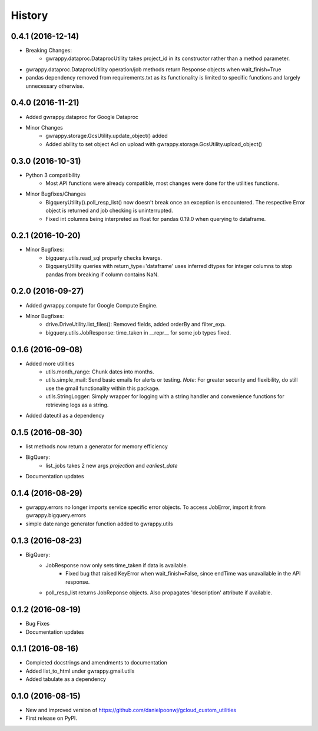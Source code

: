 =======
History
=======

0.4.1 (2016-12-14)
------------------
* Breaking Changes:
    * gwrappy.dataproc.DataprocUtility takes project_id in its constructor rather than a method parameter.
* gwrappy.dataproc.DataprocUtility operation/job methods return Response objects when wait_finish=True
* pandas dependency removed from requirements.txt as its functionality is limited to specific functions and largely unnecessary otherwise.

0.4.0 (2016-11-21)
------------------
* Added gwrappy.dataproc for Google Dataproc
* Minor Changes
    * gwrappy.storage.GcsUtility.update_object() added
    * Added ability to set object Acl on upload with gwrappy.storage.GcsUtility.upload_object()

0.3.0 (2016-10-31)
------------------
* Python 3 compatibility
    * Most API functions were already compatible, most changes were done for the utilities functions.
* Minor Bugfixes/Changes
    * BigqueryUtility().poll_resp_list() now doesn't break once an exception is encountered. The respective Error object is returned and job checking is uninterrupted.
    * Fixed int columns being interpreted as float for pandas 0.19.0 when querying to dataframe.

0.2.1 (2016-10-20)
------------------
* Minor Bugfixes:
    * bigquery.utils.read_sql properly checks kwargs.
    * BigqueryUtility queries with return_type='dataframe' uses inferred dtypes for integer columns to stop pandas from breaking if column contains NaN.

0.2.0 (2016-09-27)
------------------
* Added gwrappy.compute for Google Compute Engine.
* Minor Bugfixes:
    * drive.DriveUtility.list_files(): Removed fields, added orderBy and filter_exp.
    * bigquery.utils.JobResponse: time_taken in __repr__ for some job types fixed.

0.1.6 (2016-09-08)
------------------
* Added more utilities
    * utils.month_range: Chunk dates into months.
    * utils.simple_mail: Send basic emails for alerts or testing. *Note*: For greater security and flexibility, do still use the gmail functionality within this package.
    * utils.StringLogger: Simply wrapper for logging with a string handler and convenience functions for retrieving logs as a string.
* Added dateutil as a dependency

0.1.5 (2016-08-30)
------------------
* list methods now return a generator for memory efficiency
* BigQuery:
    * list_jobs takes 2 new args *projection* and *earliest_date*
* Documentation updates

0.1.4 (2016-08-29)
------------------
* gwrappy.errors no longer imports service specific error objects. To access JobError, import it from gwrappy.bigquery.errors
* simple date range generator function added to gwrappy.utils

0.1.3 (2016-08-23)
------------------
* BigQuery:
    * JobResponse now only sets time_taken if data is available.
        * Fixed bug that raised KeyError when wait_finish=False, since endTime was unavailable in the API response.
    * poll_resp_list returns JobReponse objects. Also propagates 'description' attribute if available.

0.1.2 (2016-08-19)
------------------
* Bug Fixes
* Documentation updates

0.1.1 (2016-08-16)
------------------
* Completed docstrings and amendments to documentation
* Added list_to_html under gwrappy.gmail.utils
* Added tabulate as a dependency

0.1.0 (2016-08-15)
------------------
* New and improved version of https://github.com/danielpoonwj/gcloud_custom_utilities
* First release on PyPI.
